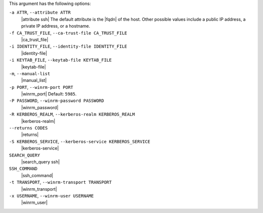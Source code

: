 .. The contents of this file are included in multiple topics.
.. This file describes a command or a sub-command for Knife.
.. This file should not be changed in a way that hinders its ability to appear in multiple documentation sets.


This argument has the following options:

``-a ATTR``, ``--attribute ATTR``
   |attribute ssh| The default attribute is the |fqdn| of the host. Other possible values include a public IP address, a private IP address, or a hostname.

``-f CA_TRUST_FILE``, ``--ca-trust-file CA_TRUST_FILE``
   |ca_trust_file|

``-i IDENTITY_FILE``, ``--identity-file IDENTITY_FILE``
   |identity-file|

``-i KEYTAB_FILE``, ``--keytab-file KEYTAB_FILE``
   |keytab-file|

``-m``, ``--manual-list``
   |manual_list|

``-p PORT``, ``--winrm-port PORT``
   |winrm_port| Default: ``5985``.

``-P PASSWORD``, ``--winrm-password PASSWORD``
   |winrm_password|

``-R KERBEROS_REALM``, ``--kerberos-realm KERBEROS_REALM``
   |kerberos-realm|

``--returns CODES``
   |returns|

``-S KERBEROS_SERVICE``, ``--kerberos-service KERBEROS_SERVICE``
   |kerberos-service| 

``SEARCH_QUERY``
   |search_query ssh|

``SSH_COMMAND``
   |ssh_command|

``-t TRANSPORT``, ``--winrm-transport TRANSPORT``
   |winrm_transport|

``-x USERNAME``, ``--winrm-user USERNAME``
   |winrm_user|

